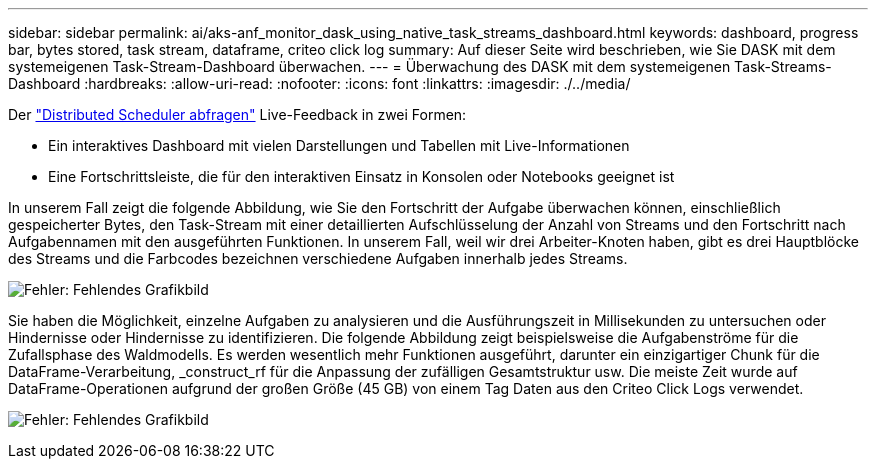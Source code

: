 ---
sidebar: sidebar 
permalink: ai/aks-anf_monitor_dask_using_native_task_streams_dashboard.html 
keywords: dashboard, progress bar, bytes stored, task stream, dataframe, criteo click log 
summary: Auf dieser Seite wird beschrieben, wie Sie DASK mit dem systemeigenen Task-Stream-Dashboard überwachen. 
---
= Überwachung des DASK mit dem systemeigenen Task-Streams-Dashboard
:hardbreaks:
:allow-uri-read: 
:nofooter: 
:icons: font
:linkattrs: 
:imagesdir: ./../media/


[role="lead"]
Der https://docs.dask.org/en/latest/scheduling.html["Distributed Scheduler abfragen"^] Live-Feedback in zwei Formen:

* Ein interaktives Dashboard mit vielen Darstellungen und Tabellen mit Live-Informationen
* Eine Fortschrittsleiste, die für den interaktiven Einsatz in Konsolen oder Notebooks geeignet ist


In unserem Fall zeigt die folgende Abbildung, wie Sie den Fortschritt der Aufgabe überwachen können, einschließlich gespeicherter Bytes, den Task-Stream mit einer detaillierten Aufschlüsselung der Anzahl von Streams und den Fortschritt nach Aufgabennamen mit den ausgeführten Funktionen. In unserem Fall, weil wir drei Arbeiter-Knoten haben, gibt es drei Hauptblöcke des Streams und die Farbcodes bezeichnen verschiedene Aufgaben innerhalb jedes Streams.

image:aks-anf_image13.png["Fehler: Fehlendes Grafikbild"]

Sie haben die Möglichkeit, einzelne Aufgaben zu analysieren und die Ausführungszeit in Millisekunden zu untersuchen oder Hindernisse oder Hindernisse zu identifizieren. Die folgende Abbildung zeigt beispielsweise die Aufgabenströme für die Zufallsphase des Waldmodells. Es werden wesentlich mehr Funktionen ausgeführt, darunter ein einzigartiger Chunk für die DataFrame-Verarbeitung, _construct_rf für die Anpassung der zufälligen Gesamtstruktur usw. Die meiste Zeit wurde auf DataFrame-Operationen aufgrund der großen Größe (45 GB) von einem Tag Daten aus den Criteo Click Logs verwendet.

image:aks-anf_image14.png["Fehler: Fehlendes Grafikbild"]
